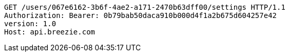 [source,http,options="nowrap"]
----
GET /users/067e6162-3b6f-4ae2-a171-2470b63dff00/settings HTTP/1.1
Authorization: Bearer: 0b79bab50daca910b000d4f1a2b675d604257e42
version: 1.0
Host: api.breezie.com

----